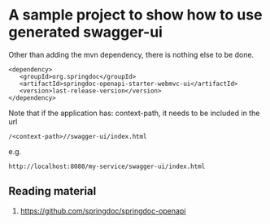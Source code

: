 * A sample project to show how to use generated swagger-ui

Other than adding the mvn dependency, there is nothing else to be done.

#+begin_src
<dependency>
   <groupId>org.springdoc</groupId>
   <artifactId>springdoc-openapi-starter-webmvc-ui</artifactId>
   <version>last-release-version</version>
</dependency>
#+end_src

# Optional step to disable api docs
# To disable api-docs
# springdoc.api-docs.enabled=false
# api-docs are avalable at this location: http://localhost:8080/v3/api-docs

# Default url to launch swagger ui (without customization)
# http://localhost:8080/swagger-ui/index.html#

Note that if the application has: context-path, it needs to be included in the url

#+begin_src
/<context-path>//swagger-ui/index.html
#+end_src

e.g.
#+begin_src
http://localhost:8080/my-service/swagger-ui/index.html
#+end_src

** Reading material

1. https://github.com/springdoc/springdoc-openapi

